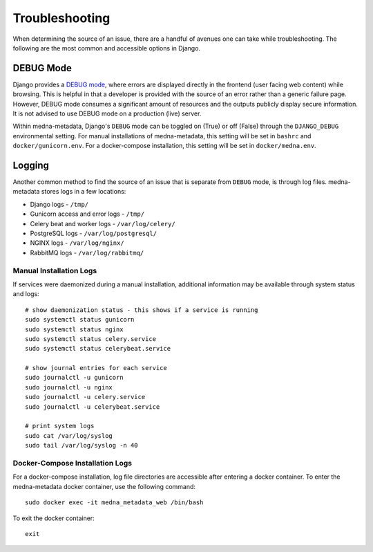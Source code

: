 ===============
Troubleshooting
===============

When determining the source of an issue, there are a handful of avenues one can take while troubleshooting. The following
are the most common and accessible options in Django.

DEBUG Mode
----------
Django provides a `DEBUG mode <https://docs.djangoproject.com/en/4.0/ref/settings/#debug>`_, where errors are displayed directly in the frontend (user facing web content) while browsing.
This is helpful in that a developer is provided with the source of an error rather than a generic failure page. However,
DEBUG mode consumes a significant amount of resources and the outputs publicly display secure information. It is not advised
to use DEBUG mode on a production (live) server.

Within medna-metadata, Django's ``DEBUG`` mode can be toggled on (True) or off (False) through the ``DJANGO_DEBUG`` environmental
setting. For manual installations of medna-metadata, this setting will be set in ``bashrc`` and ``docker/gunicorn.env``.
For a docker-compose installation, this setting will be set in ``docker/medna.env``.

Logging
-------
Another common method to find the source of an issue that is separate from ``DEBUG`` mode, is through log files.
medna-metadata stores logs in a few locations:

* Django logs - ``/tmp/``
* Gunicorn access and error logs - ``/tmp/``
* Celery beat and worker logs - ``/var/log/celery/``
* PostgreSQL logs - ``/var/log/postgresql/``
* NGINX logs - ``/var/log/nginx/``
* RabbitMQ logs - ``/var/log/rabbitmq/``

Manual Installation Logs
~~~~~~~~~~~~~~~~~~~~~~~~
If services were daemonized during a manual installation, additional information may be available through system status and logs::

    # show daemonization status - this shows if a service is running
    sudo systemctl status gunicorn
    sudo systemctl status nginx
    sudo systemctl status celery.service
    sudo systemctl status celerybeat.service

    # show journal entries for each service
    sudo journalctl -u gunicorn
    sudo journalctl -u nginx
    sudo journalctl -u celery.service
    sudo journalctl -u celerybeat.service

    # print system logs
    sudo cat /var/log/syslog
    sudo tail /var/log/syslog -n 40

Docker-Compose Installation Logs
~~~~~~~~~~~~~~~~~~~~~~~~~~~~~~~~
For a docker-compose installation, log file directories are accessible after entering a docker container. To enter the medna-metadata docker container, use the following command::

    sudo docker exec -it medna_metadata_web /bin/bash

To exit the docker container::

    exit

